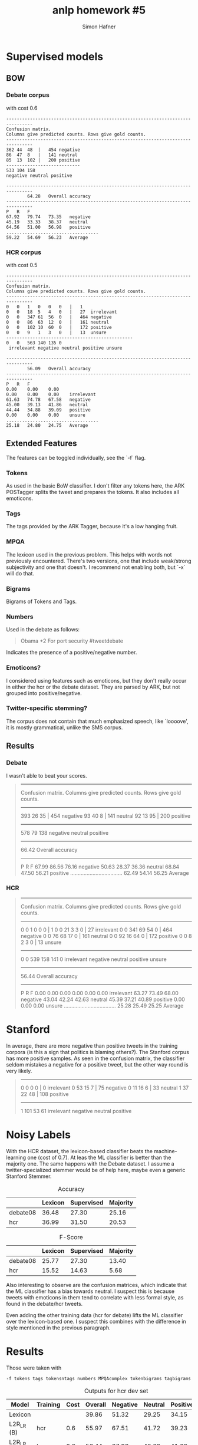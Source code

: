 #+AUTHOR: Simon Hafner
#+TITLE: anlp homework #5
#+OPTIONS: *:nil
#+OPTIONS: toc:nil

* Supervised models
** BOW
*** Debate corpus
with cost 0.6

#+BEGIN_SRC
--------------------------------------------------------------------------------
Confusion matrix.
Columns give predicted counts. Rows give gold counts.
--------------------------------------------------------------------------------
362	44	48	|	454	negative
86	47	8	|	141	neutral
85	13	102	|	200	positive
----------------------------
533	104	158
negative neutral positive

--------------------------------------------------------------------------------
		64.28	Overall accuracy
--------------------------------------------------------------------------------
P	R	F
67.92	79.74	73.35	negative
45.19	33.33	38.37	neutral
64.56	51.00	56.98	positive
...................................
59.22	54.69	56.23	Average
#+END_SRC
*** HCR corpus
with cost 0.5
#+BEGIN_SRC
--------------------------------------------------------------------------------
Confusion matrix.
Columns give predicted counts. Rows give gold counts.
--------------------------------------------------------------------------------
0	0	1	0	0	0	|	1	
0	0	18	5	4	0	|	27	irrelevant
0	0	347	61	56	0	|	464	negative
0	0	86	63	12	0	|	161	neutral
0	0	102	10	60	0	|	172	positive
0	0	9	1	3	0	|	13	unsure
------------------------------------------------
0	0	563	140	135	0
 irrelevant negative neutral positive unsure

--------------------------------------------------------------------------------
		56.09	Overall accuracy
--------------------------------------------------------------------------------
P	R	F
0.00	0.00	0.00	
0.00	0.00	0.00	irrelevant
61.63	74.78	67.58	negative
45.00	39.13	41.86	neutral
44.44	34.88	39.09	positive
0.00	0.00	0.00	unsure
...................................
25.18	24.80	24.75	Average
#+END_SRC

** Extended Features
The features can be toggled individually, see the `-f` flag.
*** Tokens
As used in the basic BoW classifier. I don't filter any tokens here,
the ARK POSTagger splits the tweet and prepares the tokens. It also
includes all emoticons.
*** Tags
The tags provided by the ARK Tagger, because it's a low hanging fruit.
*** MPQA
The lexicon used in the previous problem. This helps with words not
previously encountered. There's two versions, one that include
weak/strong subjectivity and one that doesn't. I recommend not
enabling both, but `-x` will do that.
*** Bigrams
Bigrams of Tokens and Tags.
*** Numbers
Used in the debate as follows:

#+BEGIN_QUOTE
Obama +2 For port security #tweetdebate
#+END_QUOTE

Indicates the presence of a positive/negative number.

*** Emoticons?
I considered using features such as emoticons, but they don't really
occur in either the hcr or the debate dataset. They are parsed by
ARK, but not grouped into positive/negative.

*** Twitter-specific stemming?
The corpus does not contain that much emphasized speech, like
`loooove', it is mostly grammatical, unlike the SMS corpus.

** Results
*** Debate
I wasn't able to beat your scores. 
#+BEGIN_QUOTE
--------------------------------------------------------------------------------
Confusion matrix.
Columns give predicted counts. Rows give gold counts.
--------------------------------------------------------------------------------
393	26	35	|	454	negative
93	40	8	|	141	neutral
92	13	95	|	200	positive
----------------------------
578	79	138
negative neutral positive

--------------------------------------------------------------------------------
		66.42	Overall accuracy
--------------------------------------------------------------------------------
P	R	F
67.99	86.56	76.16	negative
50.63	28.37	36.36	neutral
68.84	47.50	56.21	positive
...................................
62.49	54.14	56.25	Average
#+END_QUOTE

*** HCR
#+BEGIN_QUOTE
--------------------------------------------------------------------------------
Confusion matrix.
Columns give predicted counts. Rows give gold counts.
--------------------------------------------------------------------------------
0	0	1	0	0	0	|	1	
0	0	21	3	3	0	|	27	irrelevant
0	0	341	69	54	0	|	464	negative
0	0	76	68	17	0	|	161	neutral
0	0	92	16	64	0	|	172	positive
0	0	8	2	3	0	|	13	unsure
------------------------------------------------
0	0	539	158	141	0
 irrelevant negative neutral positive unsure

--------------------------------------------------------------------------------
		56.44	Overall accuracy
--------------------------------------------------------------------------------
P	R	F
0.00	0.00	0.00	
0.00	0.00	0.00	irrelevant
63.27	73.49	68.00	negative
43.04	42.24	42.63	neutral
45.39	37.21	40.89	positive
0.00	0.00	0.00	unsure
...................................
25.28	25.49	25.25	Average
#+END_QUOTE

* Stanford
In average, there are more negative than positive tweets in the
training corpora (is this a sign that politics is blaming others?).
The Stanford corpus has more positive samples. As seen in the
confusion matrix, the classifier seldom mistakes a negative for a
positive tweet, but the other way round is very likely.

#+BEGIN_QUOTE
--------------------------------------------------------------------------------
0	0	0	0	|	0	irrelevant
0	53	15	7	|	75	negative
0	11	16	6	|	33	neutral
1	37	22	48	|	108	positive
--------------------------------
1	101	53	61
irrelevant negative neutral positive
#+END_QUOTE

* Noisy Labels
With the HCR dataset, the lexicon-based classifier beats the
machine-learning one (cost of 0.7). At leas the ML classifier is
better than the majority one. The same happens with the Debate
dataset. I assume a twitter-specialized stemmer would be of help here,
maybe even a generic Stanford Stemmer.

#+CAPTION: Accuracy
|          | Lexicon | Supervised | Majority |
|----------+---------+------------+----------|
| debate08 |   36.48 |      27.30 |    25.16 |
| hcr      |   36.99 |      31.50 |    20.53 |

#+CAPTION: F-Score
|          | Lexicon | Supervised | Majority |
|----------+---------+------------+----------|
| debate08 |   25.77 |      27.30 |    13.40 |
| hcr      |   15.52 |      14.63 |     5.68 |

Also interesting to observe are the confusion matrices, which indicate
that the ML classifier has a bias towards neutral. I suspect this is
because tweets with emoticons in them tend to correlate with less
formal style, as found in the debate/hcr tweets.

Even adding the other training data (hcr for debate) lifts the ML
classifier over the lexicon-based one. I suspect this combines with
the difference in style mentioned in the previous paragraph.

* Results
Those were taken with

#+BEGIN_SRC
-f tokens tags tokensntags numbers MPQAcomplex tokenbigrams tagbigrams
#+END_SRC

#+CAPTION: Outputs for hcr dev set
| Model      | Training | Cost | Overall | Negative | Neutral | Positive | Average |
|------------+----------+------+---------+----------+---------+----------+---------|
| Lexicon    |          |      |   39.86 |    51.32 |   29.25 |    34.15 |   19.12 |
| L2R_LR (B) | hcr      |  0.6 |   55.97 |    67.51 |   41.72 |    39.23 |   24.74 |
| L2R_LR (E) | hcr      |  0.6 |   56.44 |    67.93 |   42.63 |    41.03 |   25.26 |

#+CAPTION: Outputs for debate dev set
| Model      | Training | Cost | Overall | Negative | Neutral | Positive | Average |
|------------+----------+------+---------+----------+---------+----------+---------|
| Lexicon    |          |      |   41.64 |    51.56 |   27.27 |    38.22 |   39.02 |
| L2R_LR (B) | debate08 | 0.6  |   64.28 |    73.35 |   38.37 |    56.98 |   56.23 |
| L2R_LR (E) | debate08 | 0.6  |   66.42 |    76.16 |   36.36 |    56.21 |   56.25 |

The average for the extended is so bad because it has one tweet tagged
as `irrelevant'. The basic one has `irrelevant' and `unsure'.
#+CAPTION: Outputs for stanford dev set
| Model      | Training     | Cost | Overall | Negative | Neutral | Positive | Average |
|------------+--------------+------+---------+----------+---------+----------+---------|
| Lexicon    |              |      |   57.87 |    61.76 |   40.37 |    65.24 |   55.79 |
| L2R_LR (B) | debate08/hcr |  0.6 |   54.17 |    54.88 |   34.29 |    61.54 |   30.14 |
| L2R_LR (E) | debate08/hcr |  0.6 |   54.17 |    60.23 |   37.21 |    56.80 |   38.56 |


** Detailed analysis
Some labels are also questionable, this tweet was labeled as positive
(from the training set).
#+BEGIN_QUOTE
mccain as president= torture #current #debate08
#+END_QUOTE

** Positive mistaken as Negative
This is correctly negative, wrong gold label.
#+BEGIN_QUOTE
Okay, this is a done deal. Anybody knows a good spot to watch the end of the world, before things go back to normal tomorrow? #hcr
#+END_QUOTE

I'm not sure about this one, this seems negative to me.
#+BEGIN_QUOTE
Why don't the people against #HCR just confess to the fact that they are in love with the idea of genocide?
#+END_QUOTE

Vision is a positive word, I wonder why it didn't order this one correctly.
#+BEGIN_QUOTE
Roosevelt had the vision, Clinton attempted it, Obama will execute it #hcr
#+END_QUOTE

Looks rather negative to me, I'd sort this as `negative'.
#+BEGIN_QUOTE
Our Beloved President Ronald Reagen Is Rolling In his Grave..#teaparty #tcot #gop #hcr
#+END_QUOTE
